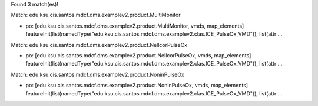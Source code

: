 Found 3 match(es)!

Match: edu.ksu.cis.santos.mdcf.dms.examplev2.product.MultiMonitor

* po: [edu.ksu.cis.santos.mdcf.dms.examplev2.product.MultiMonitor, vmds, map_elements]
  featureInit(list(namedType("edu.ksu.cis.santos.mdcf.dms.examplev2.clas.ICE_PulseOx_VMD")), list(attr ...

Match: edu.ksu.cis.santos.mdcf.dms.examplev2.product.NellcorPulseOx

* po: [edu.ksu.cis.santos.mdcf.dms.examplev2.product.NellcorPulseOx, vmds, map_elements]
  featureInit(list(namedType("edu.ksu.cis.santos.mdcf.dms.examplev2.clas.ICE_PulseOx_VMD")), list(attr ...

Match: edu.ksu.cis.santos.mdcf.dms.examplev2.product.NoninPulseOx

* po: [edu.ksu.cis.santos.mdcf.dms.examplev2.product.NoninPulseOx, vmds, map_elements]
  featureInit(list(namedType("edu.ksu.cis.santos.mdcf.dms.examplev2.clas.ICE_PulseOx_VMD")), list(attr ...

